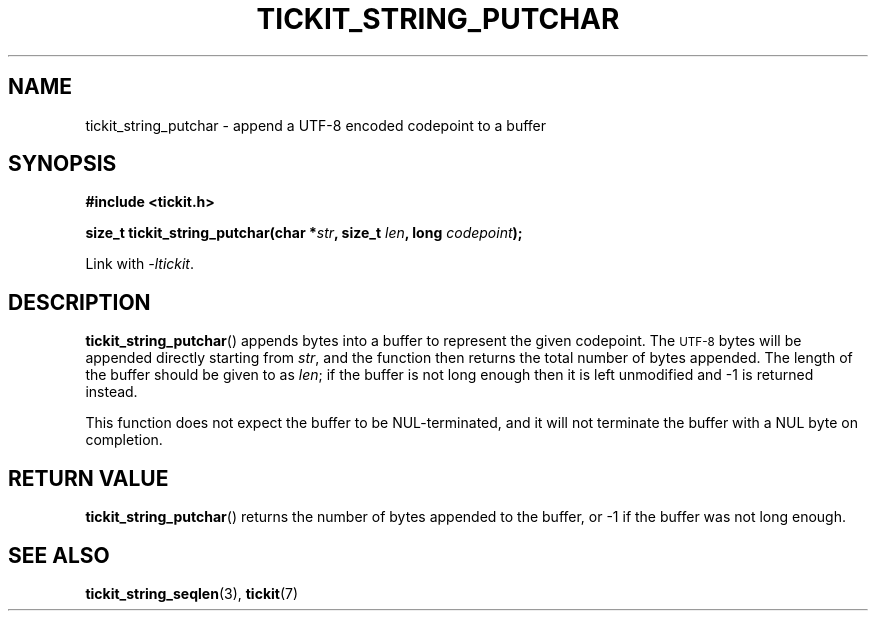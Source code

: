 .TH TICKIT_STRING_PUTCHAR 3
.SH NAME
tickit_string_putchar \- append a UTF-8 encoded codepoint to a buffer
.SH SYNOPSIS
.nf
.B #include <tickit.h>
.sp
.BI "size_t tickit_string_putchar(char *" str ", size_t " len ", long " codepoint );
.fi
.sp
Link with \fI\-ltickit\fP.
.SH DESCRIPTION
\fBtickit_string_putchar\fP() appends bytes into a buffer to represent the given codepoint. The
.SM UTF-8
bytes will be appended directly starting from \fIstr\fP, and the function then returns the total number of bytes appended. The length of the buffer should be given to as \fIlen\fP; if the buffer is not long enough then it is left unmodified and -1 is returned instead.
.PP
This function does not expect the buffer to be NUL-terminated, and it will not terminate the buffer with a NUL byte on completion.
.SH "RETURN VALUE"
\fBtickit_string_putchar\fP() returns the number of bytes appended to the buffer, or -1 if the buffer was not long enough.
.SH "SEE ALSO"
.BR tickit_string_seqlen (3),
.BR tickit (7)
